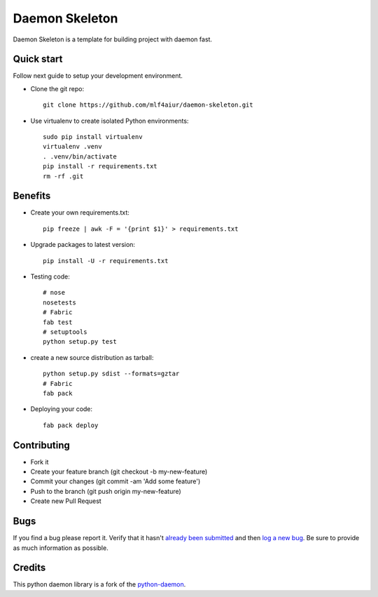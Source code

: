 Daemon Skeleton
================

Daemon Skeleton is a template for building  project with daemon fast.

Quick start
-----------

Follow next guide to setup your development environment.

- Clone the git repo::

    git clone https://github.com/mlf4aiur/daemon-skeleton.git

- Use virtualenv to create isolated Python environments::

    sudo pip install virtualenv
    virtualenv .venv
    . .venv/bin/activate
    pip install -r requirements.txt
    rm -rf .git

Benefits
--------

- Create your own requirements.txt::

    pip freeze | awk -F = '{print $1}' > requirements.txt

- Upgrade packages to latest version::

    pip install -U -r requirements.txt

- Testing code::

    # nose
    nosetests
    # Fabric
    fab test
    # setuptools
    python setup.py test

- create a new source distribution as tarball::

    python setup.py sdist --formats=gztar
    # Fabric
    fab pack

- Deploying your code::

    fab pack deploy

Contributing
------------

- Fork it
- Create your feature branch (git checkout -b my-new-feature)
- Commit your changes (git commit -am 'Add some feature')
- Push to the branch (git push origin my-new-feature)
- Create new Pull Request

Bugs
----
If you find a bug please report it. Verify that it hasn't `already been submitted <https://github.com/mlf4aiur/daemon-skeleton/issues>`_ and then `log a new bug <https://github.com/mlf4aiur/daemon-skeleton/issues/new>`_. Be sure to provide as much information as possible.

Credits
-------

This python daemon library is a fork of the `python-daemon <https://github.com/serverdensity/python-daemon>`_.
